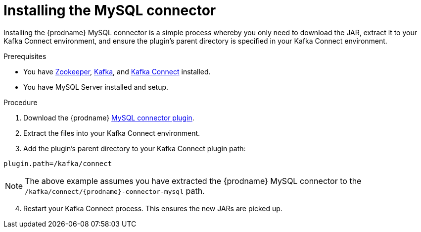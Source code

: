 // Metadata created by nebel
//

[id="install-the-mysql-connector_{context}"]
= Installing the MySQL connector

Installing the {prodname} MySQL connector is a simple process whereby you only need to download the JAR, extract it to your Kafka Connect environment, and ensure the plugin's parent directory is specified in your Kafka Connect environment.

.Prerequisites

* You have link:https://zookeeper.apache.org/[Zookeeper], link:http://kafka.apache.org/[Kafka], and link:{link-kafka-docs}.html#connect[Kafka Connect] installed.
* You have MySQL Server installed and setup.

.Procedure

ifdef::cdc-product[]
. Download the {prodname} link:https://access.redhat.com/jbossnetwork/restricted/listSoftware.html?product=red.hat.integration&downloadType=distributions[MySQL connector].
endif::cdc-product[]
ifndef::cdc-product[]
ifeval::['{page-version}' == 'master']
. Download the {prodname} link:{link-mysql-plugin-snapshot}[MySQL connector plugin].
endif::[]
ifeval::['{page-version}' != 'master']
. Download the {prodname} link:https://repo1.maven.org/maven2/io/debezium/debezium-connector-mysql/{debezium-version}/debezium-connector-mysql-{debezium-version}-plugin.tar.gz[MySQL connector plugin].
endif::[]
endif::cdc-product[]
. Extract the files into your Kafka Connect environment.
. Add the plugin's parent directory to your Kafka Connect plugin path:
[source]
----
plugin.path=/kafka/connect
----

NOTE: The above example assumes you have extracted the {prodname} MySQL connector to the `/kafka/connect/{prodname}-connector-mysql` path.

[start=4]
. Restart your Kafka Connect process. This ensures the new JARs are picked up.
